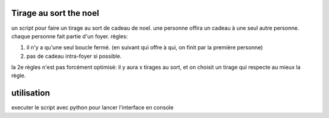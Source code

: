 Tirage au sort the noel
========================


un script pour faire un tirage au sort de cadeau de noel. une personne offira un cadeau à une seul autre personne. chaque personne fait partie d'un foyer.
règles:

#. il n'y a qu'une seul boucle fermé. (en suivant qui offre à qui, on finit par la première personne)
#. pas de cadeau intra-foyer si possible.

la 2e règles n'est pas forcément optimisé: il y aura x tirages au sort, et on choisit un tirage qui respecte au mieux la règle.

utilisation
===========
executer le script avec python pour lancer l'interface en console
